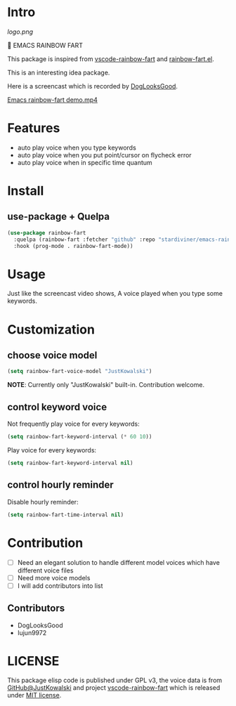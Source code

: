 * Intro

[[https://github.com/stardiviner/emacs-rainbow-fart/workflows/CI/badge.svg]]

[[logo.png]]

🌈 EMACS RAINBOW FART

This package is inspired from [[https://saekiraku.github.io/vscode-rainbow-fart/#/zh/][vscode-rainbow-fart]] and [[https://github.com/DogLooksGood/rainbow-fart.el][rainbow-fart.el]].

This is an interesting idea package.

Here is a screencast which is recorded by [[https://github.com/DogLooksGood][DogLooksGood]].

[[file:Emacs rainbow-fart demo.mp4][Emacs rainbow-fart demo.mp4]]

* Features

- auto play voice when you type keywords
- auto play voice when you put point/cursor on flycheck error
- auto play voice when in specific time quantum

* Install

** use-package + Quelpa

#+begin_src emacs-lisp
(use-package rainbow-fart
  :quelpa (rainbow-fart :fetcher "github" :repo "stardiviner/emacs-rainbow-fart")
  :hook (prog-mode . rainbow-fart-mode))
#+end_src

* Usage

Just like the screencast video shows, A voice played when you type some keywords.

* Customization

** choose voice model

#+begin_src emacs-lisp
(setq rainbow-fart-voice-model "JustKowalski")
#+end_src

*NOTE*: Currently only "JustKowalski" built-in. Contribution welcome.

** control keyword voice

Not frequently play voice for every keywords:

#+begin_src emacs-lisp
(setq rainbow-fart-keyword-interval (* 60 10))
#+end_src

Play voice for every keywords:

#+begin_src emacs-lisp
(setq rainbow-fart-keyword-interval nil)
#+end_src

** control hourly reminder

Disable hourly reminder:

#+begin_src emacs-lisp
(setq rainbow-fart-time-interval nil)
#+end_src

* Contribution

- [ ] Need an elegant solution to handle different model voices which have different voice files
- [ ] Need more voice models
- [ ] I will add contributors into list

** Contributors

- DogLooksGood
- lujun9972

* LICENSE

This package elisp code is published under GPL v3, the voice data is from
[[https://github.com/JustKowalski][GitHub@JustKowalski]] and project [[https://github.com/SaekiRaku/vscode-rainbow-fart][vscode-rainbow-fart]] which is released under [[https://github.com/SaekiRaku/vscode-rainbow-fart/blob/master/LICENSE][MIT license]].

